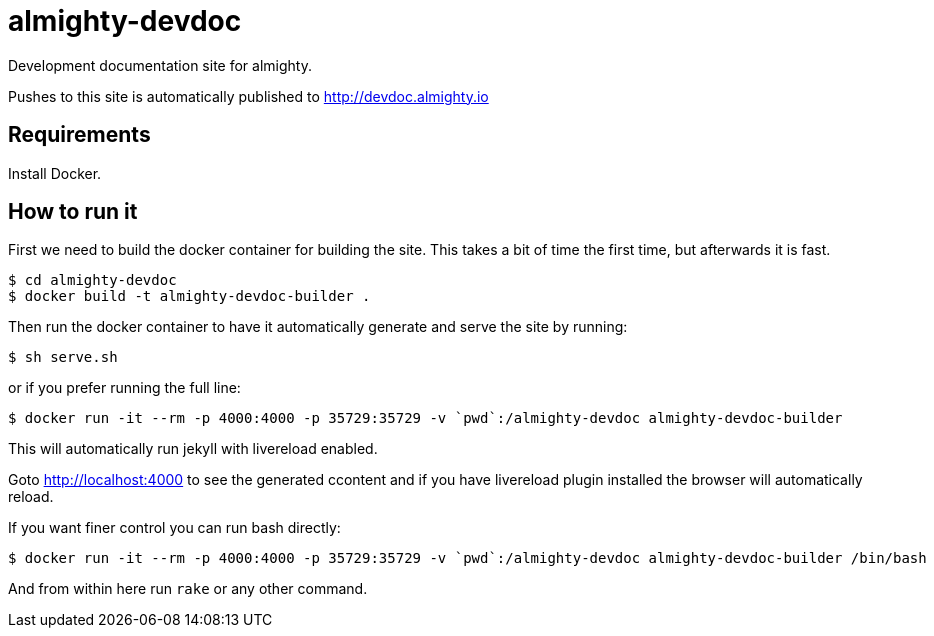 = almighty-devdoc

Development documentation site for almighty.

Pushes to this site is automatically published to http://devdoc.almighty.io

== Requirements

Install Docker.

== How to run it

First we need to build the docker container for building the site. This takes a bit of time the first time,
but afterwards it is fast.

```
$ cd almighty-devdoc
$ docker build -t almighty-devdoc-builder .
```

Then run the docker container to have it automatically generate and serve the site by running:

```
$ sh serve.sh
```

or if you prefer running the full line:
```
$ docker run -it --rm -p 4000:4000 -p 35729:35729 -v `pwd`:/almighty-devdoc almighty-devdoc-builder
```

This will automatically run jekyll with livereload enabled.

Goto http://localhost:4000 to see the generated ccontent and if you have livereload plugin installed
the browser will automatically reload.

If you want finer control you can run bash directly:

```
$ docker run -it --rm -p 4000:4000 -p 35729:35729 -v `pwd`:/almighty-devdoc almighty-devdoc-builder /bin/bash
```

And from within here run `rake` or any other command.